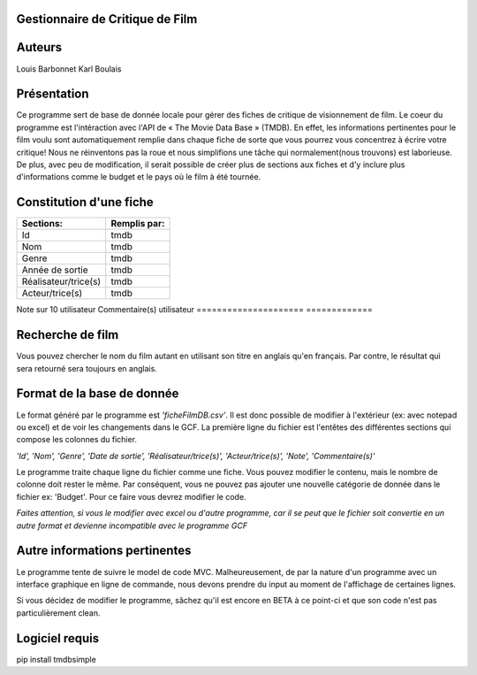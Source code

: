 **Gestionnaire de Critique de Film**
------------------------------------

**Auteurs**
-----------
 
Louis Barbonnet
Karl Boulais


**Présentation**
----------------
Ce programme sert de base de donnée locale pour gérer des fiches de critique de visionnement de film. Le coeur du programme est l'intéraction avec l'API de « The Movie Data Base » (TMDB). En effet, les informations pertinentes pour le film voulu sont automatiquement remplie dans chaque fiche de sorte que vous pourrez vous concentrez à écrire votre critique!
Nous ne réinventons pas la roue et nous simplifions une tâche qui normalement(nous trouvons) est laborieuse. De plus, avec peu de modification, il serait possible de créer plus de sections aux fiches et d'y inclure plus d'informations comme le budget et le pays où le film à été tournée.


**Constitution d'une fiche**
----------------------------
===================== =============
Sections:			   Remplis par:
===================== =============
Id                     tmdb
Nom                    tmdb
Genre                  tmdb
Année de sortie        tmdb
Réalisateur/trice(s)   tmdb
Acteur/trice(s)        tmdb
===================== =============
Note sur 10           utilisateur
Commentaire(s)		  utilisateur
===================== =============


**Recherche de film**
---------------------
Vous pouvez chercher le nom du film autant en utilisant son titre en anglais qu'en français. Par contre, le résultat qui sera retourné sera toujours en anglais.


**Format de la base de donnée**
-------------------------------
Le format généré par le programme est *'ficheFilmDB.csv'*. Il est donc possible de modifier à l'extérieur (ex: avec notepad ou excel) et de voir les changements dans le GCF. La première ligne du fichier est l'entêtes des différentes sections qui compose les colonnes du fichier.

*'Id', 'Nom', 'Genre', 'Date de sortie', 'Réalisateur/trice(s)', 'Acteur/trice(s)', 'Note', 'Commentaire(s)'*

Le programme traite chaque ligne du fichier comme une fiche. Vous pouvez modifier le contenu, mais le nombre de colonne doit rester le même. Par conséquent, vous ne pouvez pas ajouter une nouvelle catégorie de donnée dans le fichier ex: 'Budget'. Pour ce faire vous devrez modifier le code.

*Faites attention, si vous le modifier avec excel ou d'autre programme, car il se peut que le fichier soit convertie en un autre format et devienne incompatible avec le programme GCF*


**Autre informations pertinentes**
----------------------------------
Le programme tente de suivre le model de code MVC. Malheureusement, de par la nature d'un programme avec un interface graphique en ligne de commande, nous devons prendre du input au moment de l'affichage de certaines lignes.

Si vous décidez de modifier le programme, sâchez qu'il est encore en BETA à ce point-ci et que son code n'est pas particulièrement clean.


**Logiciel requis**
-------------------
pip install tmdbsimple
